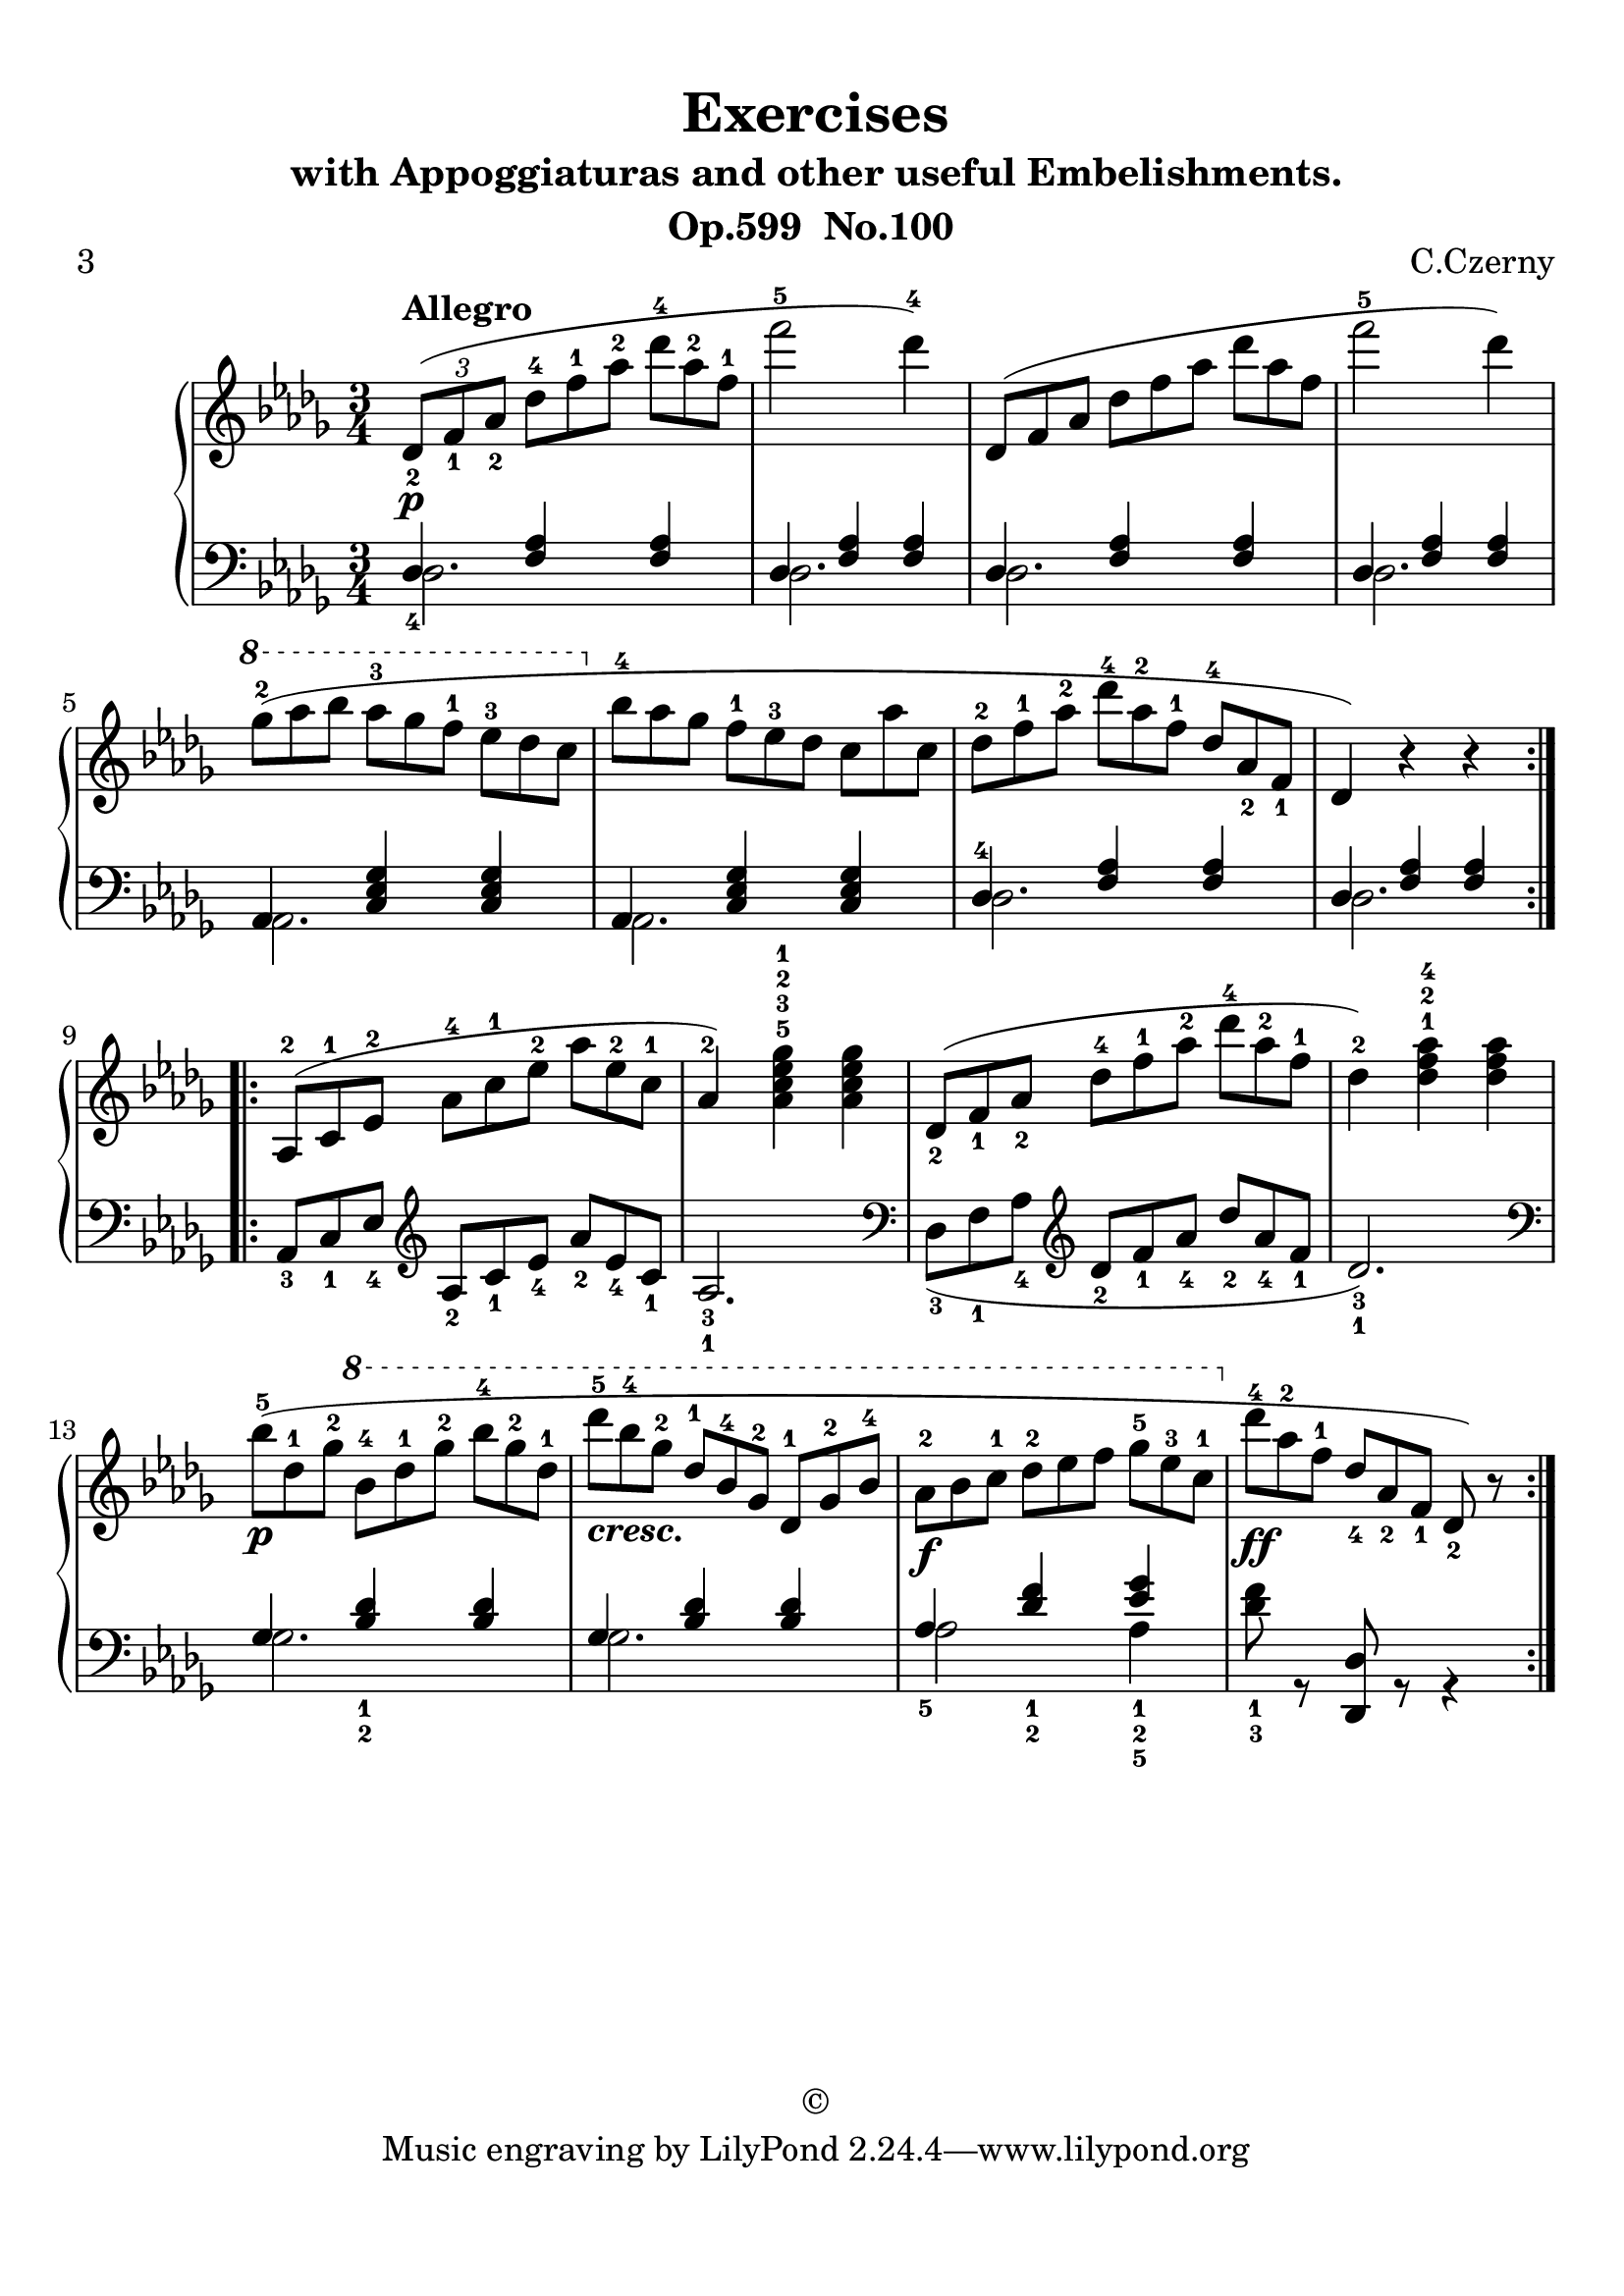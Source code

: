\version "2.20.0"
% automatically converted by musicxml2ly from ./temp/xml2ly-yMjI5OTU5MT.xml

\header {
    subtitle =  \markup \column {
        \line { "with Appoggiaturas and other useful Embelishments."}
        \line { "                                  Op.599  No.100"} }
    
    copyright =  "©"
    encodingdate =  "2017-04-14"
    title =  Exercises
    poet =  "3"
    composer =  "C.Czerny"
    encodingsoftware =  "Finale 2014 for Mac"
    }

#(set-global-staff-size 22.7288571429)
\paper {
    
    paper-width = 21.0\cm
    paper-height = 29.71\cm
    top-margin = 0.99\cm
    bottom-margin = 1.67\cm
    left-margin = 0.99\cm
    right-margin = 0.89\cm
    between-system-space = 3.54\cm
    page-top-space = 2.68\cm
    }
\layout {
    \context { \Score
        autoBeaming = ##f
        }
    }
PartPOneVoiceOne =  \relative des' {
    \repeat volta 2 {
        \clef "treble" \key bes \minor \time 3/4 | % 1
        \times 2/3  {
            \stemUp des8 ( _2 [ _\p ^\markup{ \bold {Allegro} } \stemUp
            f8 _1 \stemUp as8 _2 ] }
        \once \omit TupletNumber
        \times 2/3  {
            \stemDown des8 ^4 [ \stemDown f8 ^1 \stemDown as8 ^2 ] }
        \once \omit TupletNumber
        \times 2/3  {
            \stemDown des8 ^4 [ \stemDown as8 ^2 \stemDown f8 ^1 ] }
        | % 2
        \stemDown f'2 ^5 \stemDown des4 ) ^4 | % 3
        \once \omit TupletNumber
        \times 2/3  {
            \stemUp des,,8 ( [ \stemUp f8 \stemUp as8 ] }
        \once \omit TupletNumber
        \times 2/3  {
            \stemDown des8 [ \stemDown f8 \stemDown as8 ] }
        \once \omit TupletNumber
        \times 2/3  {
            \stemDown des8 [ \stemDown as8 \stemDown f8 ] }
        | % 4
        \stemDown f'2 ^5 \stemDown des4 ) | % 5
        \ottava #1 | % 5
        \once \omit TupletNumber
        \times 2/3  {
            \stemDown ges8 ( ^2 [ \stemDown as8 \stemDown bes8 ] }
        \once \omit TupletNumber
        \times 2/3  {
            \stemDown as8 ^3 [ \stemDown ges8 \stemDown f8 ^1 ] }
        \once \omit TupletNumber
        \times 2/3  {
            \stemDown es8 ^3 [ \stemDown des8 \stemDown c8 ] }
        \ottava #0 | % 6
        \once \omit TupletNumber
        \times 2/3  {
            \stemDown bes8 ^4 [ \stemDown as8 \stemDown ges8 ] }
        \once \omit TupletNumber
        \times 2/3  {
            \stemDown f8 ^1 [ \stemDown es8 ^3 \stemDown des8 ] }
        \once \omit TupletNumber
        \times 2/3  {
            \stemDown c8 [ \stemDown as'8 \stemDown c,8 ] }
        | % 7
        \once \omit TupletNumber
        \times 2/3  {
            \stemDown des8 ^2 [ \stemDown f8 ^1 \stemDown as8 ^2 ] }
        \once \omit TupletNumber
        \times 2/3  {
            \stemDown des8 ^4 [ \stemDown as8 ^2 \stemDown f8 ^1 ] }
        \once \omit TupletNumber
        \times 2/3  {
            \stemUp des8 ^4 [ \stemUp as8 _2 \stemUp f8 _1 ] }
        | % 8
        \stemUp des4 ) r4 r4 }
    \repeat volta 2 {
        | % 9
        \once \omit TupletNumber
        \times 2/3  {
            \stemUp as8 ( ^2 [ \stemUp c8 ^1 \stemUp es8 ^2 ] }
        \once \omit TupletNumber
        \times 2/3  {
            \stemDown as8 ^4 [ \stemDown c8 ^1 \stemDown es8 ^2 ] }
        \once \omit TupletNumber
        \times 2/3  {
            \stemDown as8 [ \stemDown es8 ^2 \stemDown c8 ^1 ] }
        | \barNumberCheck #10
        \stemUp as4 ) ^2 \stemDown <as c es ges>4 ^5 ^3 ^2 ^1 \stemDown
        <as c es ges>4 | % 11
        \once \omit TupletNumber
        \times 2/3  {
            \stemUp des,8 ( _2 [ \stemUp f8 _1 \stemUp as8 _2 ] }
        \once \omit TupletNumber
        \times 2/3  {
            \stemDown des8 ^4 [ \stemDown f8 ^1 \stemDown as8 ^2 ] }
        \once \omit TupletNumber
        \times 2/3  {
            \stemDown des8 ^4 [ \stemDown as8 ^2 \stemDown f8 ^1 ] }
        | % 12
        \stemDown des4 ) ^2 \stemDown <des f as>4 ^1 ^2 ^4 \stemDown
        <des f as>4 | % 13
        \once \omit TupletNumber
        \times 2/3  {
            \stemDown bes'8 ( ^5 [ _\p \stemDown des,8 ^1 \stemDown ges8
            ^2 ] }
        \ottava #1 \once \omit TupletNumber
        \times 2/3  {
            \stemDown bes8 ^4 [ \stemDown des8 ^1 \stemDown ges8 ^2 ] }
        \once \omit TupletNumber
        \times 2/3  {
            \stemDown bes8 ^4 [ \stemDown ges8 ^2 \stemDown des8 ^1 ] }
        | % 14
        \once \omit TupletNumber
        \times 2/3  {
            \stemDown des'8 ^5 [ _\markup{ \bold\italic {cresc.} }
            \stemDown bes8 ^4 \stemDown ges8 ^2 ] }
        \once \omit TupletNumber
        \times 2/3  {
            \stemUp des8 ^1 [ \stemUp bes8 ^4 \stemUp ges8 ^2 ] }
        \once \omit TupletNumber
        \times 2/3  {
            \stemUp des8 ^1 [ \stemUp ges8 ^2 \stemUp bes8 ^4 ] }
        | % 15
        \once \omit TupletNumber
        \times 2/3  {
            \stemDown as8 ^2 [ _\f \stemDown bes8 \stemDown c8 ^1 ] }
        \once \omit TupletNumber
        \times 2/3  {
            \stemDown des8 ^2 [ \stemDown es8 \stemDown f8 ] }
        \once \omit TupletNumber
        \times 2/3  {
            \stemDown ges8 ^5 [ \stemDown es8 ^3 \stemDown c8 ^1 ] }
        \ottava #0 | % 16
        \once \omit TupletNumber
        \times 2/3  {
            \stemDown des8 ^4 [ _\ff \stemDown as8 ^2 \stemDown f8 ^1 ]
            }
        \once \omit TupletNumber
        \times 2/3  {
            \stemUp des8 _4 [ \stemUp as8 _2 \stemUp f8 _1 ] }
        \stemUp des8 ) _2 r8 }
    }

PartPOneVoiceThree =  \relative des {
    \repeat volta 2 {
        \clef "bass" \key bes \minor \time 3/4 \stemDown des2. \stemDown
        des2. \stemDown des2. \stemDown des2. \stemDown as2.
        \stemDown as2. \stemDown des2. \stemDown des2. }
    \repeat volta 2 {
        s4 \clef "treble" s4*5 | % 11
        \clef "bass" s4 \clef "treble" s4*5 | % 13
        \clef "bass" \stemDown ges2. \stemDown ges2.         \stemDown as2 \stemDown as4 s2. }
    }

PartPOneVoiceTwo =  \relative des {
    \repeat volta 2 {
        \clef "bass" \key bes \minor \time 3/4 \stemUp des4 _4 \stemUp
        <f as>4 \stemUp <f as>4 \stemUp des4 \stemUp <f as>4 \stemUp <f
            as>4 \stemUp des4 \stemUp <f as>4 \stemUp <f as>4
        \stemUp des4 \stemUp <f as>4 \stemUp <f as>4 \stemUp as,4
        \stemUp <c es ges>4 \stemUp <c es ges>4 \stemUp as4 \stemUp <c
            es ges>4 \stemUp <c es ges>4 \stemUp des4 ^4
        \stemUp <f as>4 \stemUp <f as>4 \stemUp des4 \stemUp <f as>4
        \stemUp <f as>4 }
    \repeat volta 2 {
        \once \omit TupletNumber
        \times 2/3  {
            \stemUp as,8 _3 [ \stemUp c8 _1 \stemUp es8 _4 ] }
        \clef "treble" \once \omit TupletNumber
        \times 2/3  {
            \stemUp as8 _2 [ \stemUp c8 _1 \stemUp es8 _4 ] }
        \once \omit TupletNumber
        \times 2/3  {
            \stemUp as8 _2 [ \stemUp es8 _4 \stemUp c8 _1 ] }
        \stemUp as2. _3 _1 | % 11
        \clef "bass" \once \omit TupletNumber
        \times 2/3  {
            \stemDown des,8 ( _3 [ \stemDown f8 _1 \stemDown as8 _4 ] }
        \clef "treble" \once \omit TupletNumber
        \times 2/3  {
            \stemUp des8 _2 [ \stemUp f8 _1 \stemUp as8 _4 ] }
        \once \omit TupletNumber
        \times 2/3  {
            \stemUp des8 _2 [ \stemUp as8 _4 \stemUp f8 _1 ] }
        \stemUp des2. ) _3 _1 | % 13
        \clef "bass" \stemUp ges,4 \stemUp <bes des>4 _1 _2 \stemUp <bes
            des>4 \stemUp ges4 \stemUp <bes des>4 \stemUp <bes des>4
        \stemUp as4 _5 \stemUp <des f>4 _1 _2 \stemUp <es
            ges>4 _1 _2 _5 \stemDown <des f>8 _1 _3 r8 \stemUp <des,,
            des'>8 r8 r4 }
    }


% The score definition
\score {
    <<
        
        \new PianoStaff
        <<
            
            \context Staff = "1" << 
                \mergeDifferentlyDottedOn\mergeDifferentlyHeadedOn
                \context Voice = "PartPOneVoiceOne" {  \PartPOneVoiceOne }
                >> \context Staff = "2" <<
                \mergeDifferentlyDottedOn\mergeDifferentlyHeadedOn
                \context Voice = "PartPOneVoiceThree" {  \voiceOne \PartPOneVoiceThree }
                \context Voice = "PartPOneVoiceTwo" {  \voiceTwo \PartPOneVoiceTwo }
                >>
            >>
        
        >>
    \layout {}
    % To create MIDI output, uncomment the following line:
    \midi {\tempo 4 = 120 }
    }
